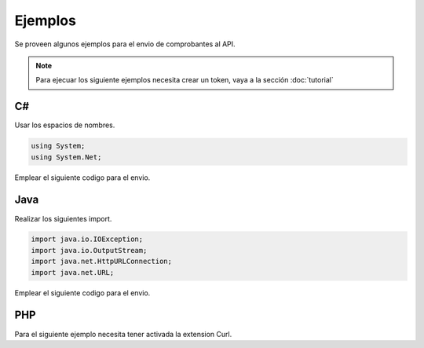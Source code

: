 Ejemplos
========
Se proveen algunos ejemplos para el envio de comprobantes al API.

.. note:: Para ejecuar los siguiente ejemplos necesita crear un token, vaya a la sección :doc:`tutorial` 

C#
---
Usar los espacios de nombres.

.. code-block:: csharp

    using System;
    using System.Net;

Emplear el siguiente codigo para el envio.

.. code-block:: csharp
    :emphasize-lines: 18

    var token = "UN-TOKEN-VALIDO";
    var txt = "CAB||01|F001|433|2017-12-01|6|20480048359...";

    var http = (HttpWebRequest)WebRequest.Create("https://factesol.net.pe/api/v1/doc/ventas");
    http.Method = "POST";
    http.ContentType = "application/json";
    http.Headers.Add("Authorization", "Bearer " + token);
    var content = Encoding.UTF8.GetBytes(txt);
    http.ContentLength = content.Length;
    using (var wr = http.GetRequestStream())
    {
        wr.Write(content, 0, content.Length);
    }

    var resp = (HttpWebResponse)http.GetResponse();
    if (resp.StatusCode == HttpStatusCode.OK)
    {
        Console.WriteLine("Enviado a Factesol");
    }

Java
-----

Realizar los siguientes import.

.. code-block:: java

    import java.io.IOException;
    import java.io.OutputStream;
    import java.net.HttpURLConnection;
    import java.net.URL;

Emplear el siguiente codigo para el envio.

.. code-block:: java
    :emphasize-lines: 17

    String endpoint = "https://factesol.net.pe/api/v1/doc/ventas";
    String token = "UN-TOKEN-VALIDO";
    String txtContent = "CAB||01|F001|433|2017-12-01|6|20480048359...";

    URL url = new URL(endpoint);
    HttpURLConnection conn = (HttpURLConnection) url.openConnection();
    conn.setDoOutput(true);
    conn.setRequestProperty("Authorization", "Bearer " + token);
    conn.setRequestMethod("POST");
    conn.setRequestProperty("Content-Type", "text/plain");

    OutputStream os = conn.getOutputStream();
    os.write(txtContent.getBytes());
    os.flush();

    if (conn.getResponseCode() == HttpURLConnection.HTTP_OK) {
        System.out.println("Success");
    }

    conn.disconnect();

PHP
-----
Para el siguiente ejemplo necesita tener activada la extension Curl.

.. code-block:: php
    :emphasize-lines: 22

    <?php

    $token = "UN-TOKEN-VALIDO";
    $txt = "CAB||01|F001|433|2017-12-01|6|20480048359...";

    $header = array();
    $header[] = 'Content-type: text/plain';
    $header[] = 'Authorization: Bearer ' . $token;

    $ch = curl_init();

    curl_setopt($ch, CURLOPT_URL, "https://factesol.net.pe/api/v1/doc/ventas");
    curl_setopt($ch, CURLOPT_POST, 1);
    curl_setopt($ch, CURLOPT_RETURNTRANSFER, 1 );
    curl_setopt($ch, CURLOPT_POSTFIELDS, $txt);
    curl_setopt($ch, CURLOPT_HTTPHEADER, $header); 

    $result = curl_exec ($ch);

    curl_close ($ch);

    var_dump($result);